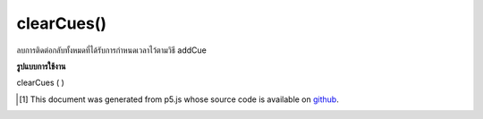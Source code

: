 .. raw:: html

	<script src="https://sketch.netpie.io/widget/p5-widget.js"></script>

clearCues()
===========

ลบการติดต่อกลับทั้งหมดที่ได้รับการกำหนดเวลาไว้ตามวิธี addCue

.. Remove all of the callbacks that had originally been scheduled
..  via the addCue method.

**รูปแบบการใช้งาน**

clearCues ( )

..  [#f1] This document was generated from p5.js whose source code is available on `github <https://github.com/processing/p5.js>`_.
